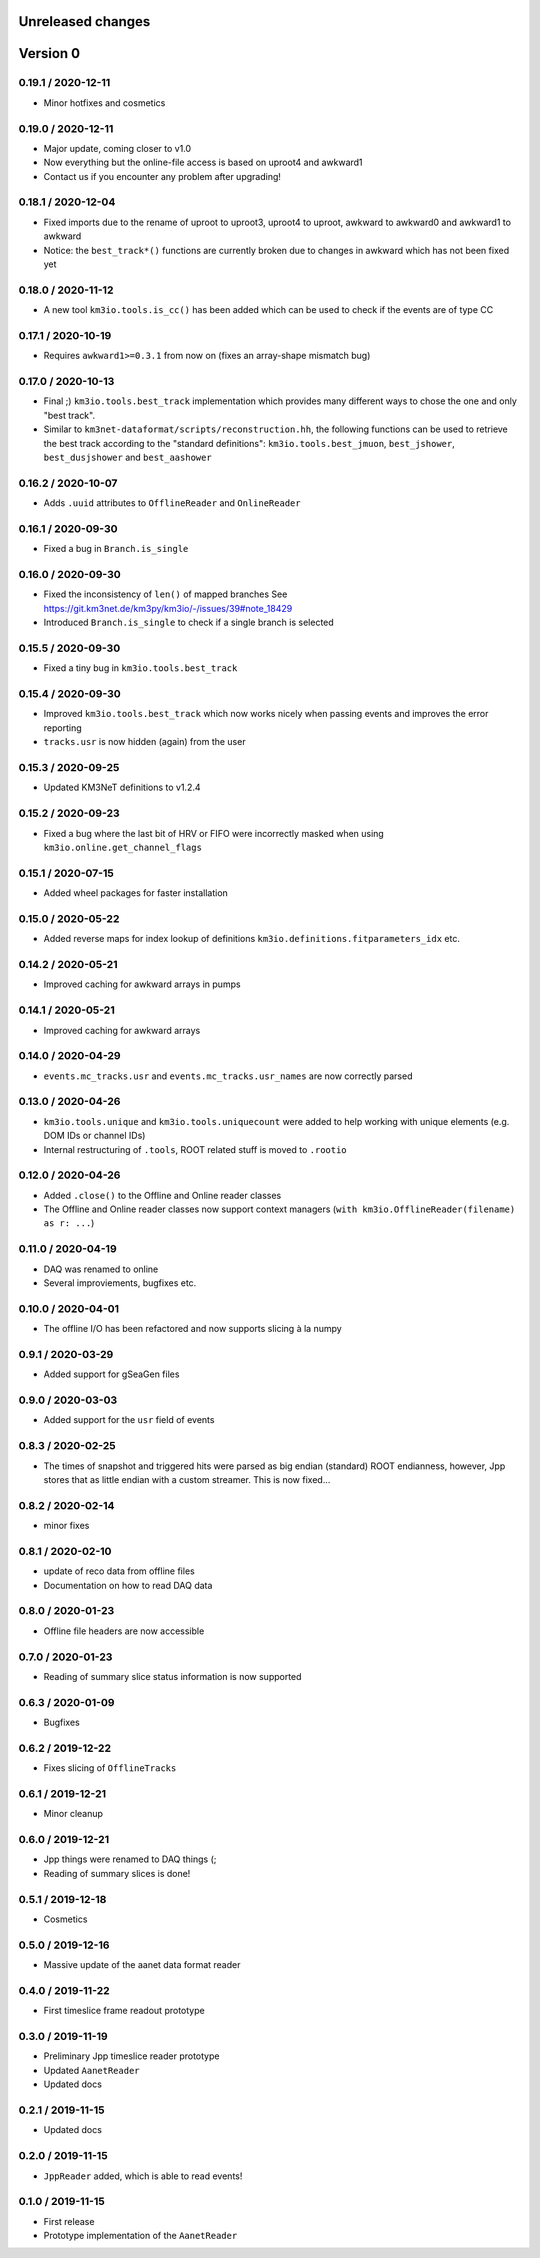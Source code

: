 Unreleased changes
------------------
Version 0
---------

0.19.1 / 2020-12-11
~~~~~~~~~~~~~~~~~~~
* Minor hotfixes and cosmetics

0.19.0 / 2020-12-11
~~~~~~~~~~~~~~~~~~~
* Major update, coming closer to v1.0
* Now everything but the online-file access is based on uproot4 and awkward1
* Contact us if you encounter any problem after upgrading!

0.18.1 / 2020-12-04
~~~~~~~~~~~~~~~~~~~
* Fixed imports due to the rename of uproot to uproot3, uproot4 to uproot,
  awkward to awkward0 and awkward1 to awkward
* Notice: the ``best_track*()`` functions are currently broken due to changes in
  awkward which has not been fixed yet

0.18.0 / 2020-11-12
~~~~~~~~~~~~~~~~~~~
* A new tool ``km3io.tools.is_cc()`` has been added which can be used to
  check if the events are of type CC 

0.17.1 / 2020-10-19
~~~~~~~~~~~~~~~~~~~
* Requires ``awkward1>=0.3.1`` from now on (fixes an array-shape mismatch bug)

0.17.0 / 2020-10-13
~~~~~~~~~~~~~~~~~~~
* Final ;) ``km3io.tools.best_track`` implementation which provides
  many different ways to chose the one and only "best track".
* Similar to ``km3net-dataformat/scripts/reconstruction.hh``, the
  following functions can be used to retrieve the best track according
  to the "standard definitions": ``km3io.tools.best_jmuon``, ``best_jshower``,
  ``best_dusjshower`` and ``best_aashower``

0.16.2 / 2020-10-07
~~~~~~~~~~~~~~~~~~~
* Adds ``.uuid`` attributes to ``OfflineReader`` and ``OnlineReader``

0.16.1 / 2020-09-30
~~~~~~~~~~~~~~~~~~~
* Fixed a bug in ``Branch.is_single``

0.16.0 / 2020-09-30
~~~~~~~~~~~~~~~~~~~
* Fixed the inconsistency of ``len()`` of mapped branches
  See https://git.km3net.de/km3py/km3io/-/issues/39#note_18429
* Introduced ``Branch.is_single`` to check if a single branch is
  selected

0.15.5 / 2020-09-30
~~~~~~~~~~~~~~~~~~~
* Fixed a tiny bug in ``km3io.tools.best_track``

0.15.4 / 2020-09-30
~~~~~~~~~~~~~~~~~~~
* Improved ``km3io.tools.best_track`` which now works nicely
  when passing events and improves the error reporting
* ``tracks.usr`` is now hidden (again) from the user

0.15.3 / 2020-09-25
~~~~~~~~~~~~~~~~~~~
* Updated KM3NeT definitions to v1.2.4

0.15.2 / 2020-09-23
~~~~~~~~~~~~~~~~~~~
* Fixed a bug where the last bit of HRV or FIFO were incorrectly
  masked when using ``km3io.online.get_channel_flags``

0.15.1 / 2020-07-15
~~~~~~~~~~~~~~~~~~~
* Added wheel packages for faster installation

0.15.0 / 2020-05-22
~~~~~~~~~~~~~~~~~~~
* Added reverse maps for index lookup of definitions
  ``km3io.definitions.fitparameters_idx`` etc.

0.14.2 / 2020-05-21
~~~~~~~~~~~~~~~~~~~
* Improved caching for awkward arrays in pumps

0.14.1 / 2020-05-21
~~~~~~~~~~~~~~~~~~~
* Improved caching for awkward arrays

0.14.0 / 2020-04-29
~~~~~~~~~~~~~~~~~~~
* ``events.mc_tracks.usr`` and ``events.mc_tracks.usr_names`` are now
  correctly parsed

0.13.0 / 2020-04-26
~~~~~~~~~~~~~~~~~~~
* ``km3io.tools.unique`` and ``km3io.tools.uniquecount`` were added to help
  working with unique elements (e.g. DOM IDs or channel IDs)
* Internal restructuring of ``.tools``, ROOT related stuff is moved
  to ``.rootio``

0.12.0 / 2020-04-26
~~~~~~~~~~~~~~~~~~~
* Added ``.close()`` to the Offline and Online reader classes
* The Offline and Online reader classes now support context managers
  (``with km3io.OfflineReader(filename) as r: ...``)

0.11.0 / 2020-04-19
~~~~~~~~~~~~~~~~~~~
* DAQ was renamed to online
* Several improviements, bugfixes etc.

0.10.0 / 2020-04-01
~~~~~~~~~~~~~~~~~~~
* The offline I/O has been refactored and now supports slicing à la numpy

0.9.1 / 2020-03-29
~~~~~~~~~~~~~~~~~~
* Added support for gSeaGen files

0.9.0 / 2020-03-03
~~~~~~~~~~~~~~~~~~
* Added support for the ``usr`` field of events

0.8.3 / 2020-02-25
~~~~~~~~~~~~~~~~~~
* The times of snapshot and triggered hits were parsed as big endian (standard)
  ROOT endianness, however, Jpp stores that as little endian with a custom
  streamer. This is now fixed...

0.8.2 / 2020-02-14
~~~~~~~~~~~~~~~~~~
* minor fixes

0.8.1 / 2020-02-10
~~~~~~~~~~~~~~~~~~
* update of reco data from offline files
* Documentation on how to read DAQ data

0.8.0 / 2020-01-23
~~~~~~~~~~~~~~~~~~
* Offline file headers are now accessible

0.7.0 / 2020-01-23
~~~~~~~~~~~~~~~~~~
* Reading of summary slice status information is now supported

0.6.3 / 2020-01-09
~~~~~~~~~~~~~~~~~~
* Bugfixes

0.6.2 / 2019-12-22
~~~~~~~~~~~~~~~~~~
* Fixes slicing of ``OfflineTracks``

0.6.1 / 2019-12-21
~~~~~~~~~~~~~~~~~~
* Minor cleanup

0.6.0 / 2019-12-21
~~~~~~~~~~~~~~~~~~
* Jpp things were renamed to DAQ things (;
* Reading of summary slices is done!

0.5.1 / 2019-12-18
~~~~~~~~~~~~~~~~~~
* Cosmetics

0.5.0 / 2019-12-16
~~~~~~~~~~~~~~~~~~
* Massive update of the aanet data format reader

0.4.0 / 2019-11-22
~~~~~~~~~~~~~~~~~~~
* First timeslice frame readout prototype

0.3.0 / 2019-11-19
~~~~~~~~~~~~~~~~~~~
* Preliminary Jpp timeslice reader prototype
* Updated ``AanetReader``
* Updated docs

0.2.1 / 2019-11-15
~~~~~~~~~~~~~~~~~~~
* Updated docs

0.2.0 / 2019-11-15
~~~~~~~~~~~~~~~~~~~
* ``JppReader`` added, which is able to read events!

0.1.0 / 2019-11-15
~~~~~~~~~~~~~~~~~~~
* First release
* Prototype implementation of the ``AanetReader``
